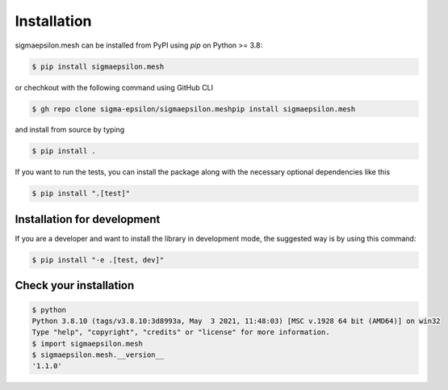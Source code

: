 Installation
============

sigmaepsilon.mesh can be installed from PyPI using `pip` on Python >= 3.8:

.. code-block:: sh

   $ pip install sigmaepsilon.mesh

or chechkout with the following command using GitHub CLI

.. code-block:: sh

   $ gh repo clone sigma-epsilon/sigmaepsilon.meshpip install sigmaepsilon.mesh

and install from source by typing

.. code-block:: sh

    $ pip install .

If you want to run the tests, you can install the package along with the necessary optional dependencies like this

.. code-block:: sh

    $ pip install ".[test]"

Installation for development
----------------------------

If you are a developer and want to install the library in development mode, the suggested way is by using this command:

.. code-block:: sh

    $ pip install "-e .[test, dev]"

Check your installation
-----------------------

.. code-block:: sh

    $ python
    Python 3.8.10 (tags/v3.8.10:3d8993a, May  3 2021, 11:48:03) [MSC v.1928 64 bit (AMD64)] on win32
    Type "help", "copyright", "credits" or "license" for more information.
    $ import sigmaepsilon.mesh
    $ sigmaepsilon.mesh.__version__
    '1.1.0'